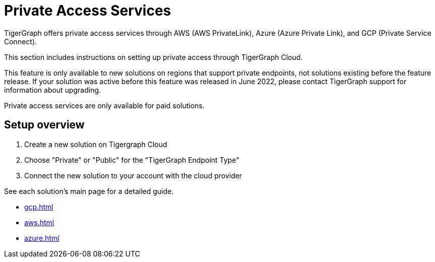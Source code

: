 = Private Access Services

TigerGraph offers private access services through AWS (AWS PrivateLink), Azure (Azure Private Link), and GCP (Private Service Connect).

This section includes instructions on setting up private access through TigerGraph Cloud.

This feature is only available to new solutions on regions that support private endpoints, not solutions existing before the feature release.
If your solution was active before this feature was released in June 2022, please contact TigerGraph support for information about upgrading.

Private access services are only available for paid solutions.

== Setup overview

. Create a new solution on Tigergraph Cloud

. Choose "Private" or "Public" for the "TigerGraph Endpoint Type"

. Connect the new solution to your account with the cloud provider

See each solution's main page for a detailed guide.

* xref:gcp.adoc[]

* xref:aws.adoc[]

* xref:azure.adoc[]